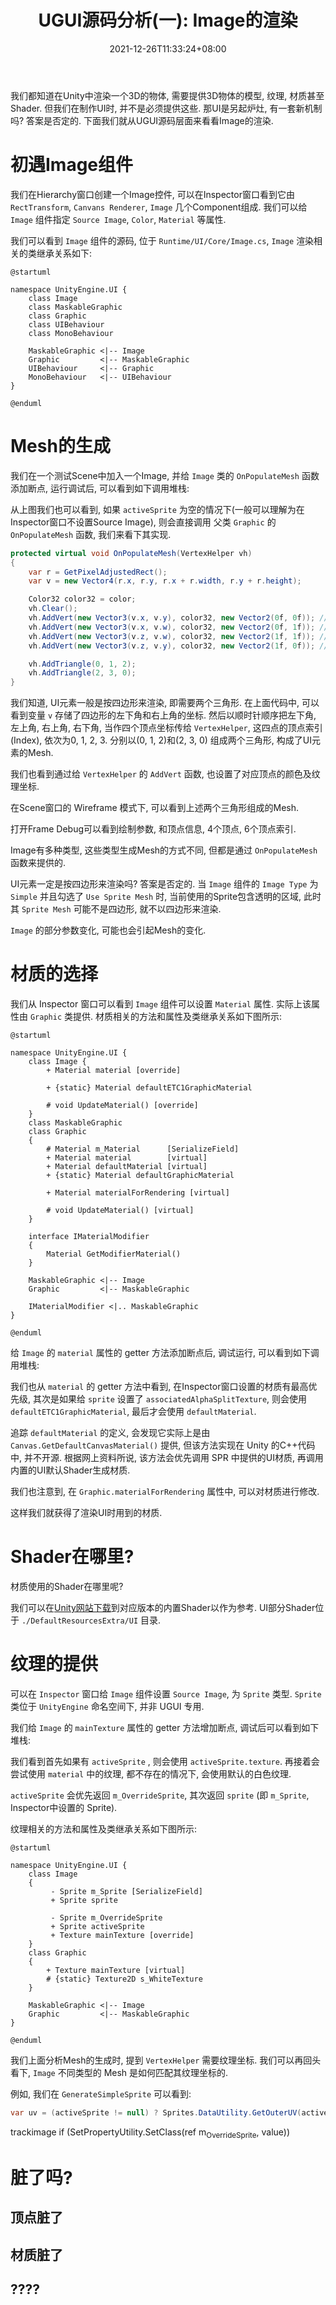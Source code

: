 #+TITLE: UGUI源码分析(一): Image的渲染
#+TITLE: 
#+HUGO_TAGS: Unity UGUI
#+HUGO_CATEGORIES: UGUI源码分析
#+DATE: 2021-12-26T11:33:24+08:00
#+HUGO_AUTO_SET_LASTMOD: t
#+HUGO_DRAFT: true
#+HUGO_BASE_DIR: ../
#+OPTIONS: author:nil

我们都知道在Unity中渲染一个3D的物体, 需要提供3D物体的模型, 纹理, 材质甚至Shader. 但我们在制作UI时, 并不是必须提供这些.
那UI是另起炉灶, 有一套新机制吗? 答案是否定的. 下面我们就从UGUI源码层面来看看Image的渲染.

#+HUGO: MORE

* 初遇Image组件
我们在Hierarchy窗口创建一个Image控件, 可以在Inspector窗口看到它由 =RectTransform=, =Canvans Renderer=, =Image= 几个Component组成.
我们可以给 =Image= 组件指定 =Source Image=, =Color=, =Material= 等属性.

我们可以看到 =Image= 组件的源码, 位于 =Runtime/UI/Core/Image.cs=, =Image= 渲染相关的类继承关系如下:

#+BEGIN_SRC plantuml :file 2021-12-UGUI-Source-Reading/2021-12-UGUI-Source-Reading-001.Image-Hierarchy.png :exports both :cache yes 
  @startuml
  
  namespace UnityEngine.UI {
      class Image
      class MaskableGraphic
      class Graphic
      class UIBehaviour
      class MonoBehaviour
  
      MaskableGraphic <|-- Image
      Graphic         <|-- MaskableGraphic
      UIBehaviour     <|-- Graphic
      MonoBehaviour   <|-- UIBehaviour
  }
  
  @enduml
#+END_SRC

#+RESULTS:
[[file:2021-12-UGUI-Source-Reading/2021-12-UGUI-Source-Reading-001.Image-Hierarchy.png]]

* Mesh的生成
 我们在一个测试Scene中加入一个Image, 并给 =Image= 类的 =OnPopulateMesh= 函数添加断点, 运行调试后, 可以看到如下调用堆栈:
[[file:2021-12-UGUI-Source-Reading/2021-12-UGUI-Source-Reading-002.Debug-OnPopulateMesh.png]]

从上图我们也可以看到, 如果 =activeSprite= 为空的情况下(一般可以理解为在Inspector窗口不设置Source Image), 则会直接调用
父类 =Graphic= 的 =OnPopulateMesh= 函数, 我们来看下其实现.

#+begin_src csharp
  protected virtual void OnPopulateMesh(VertexHelper vh)
  {
      var r = GetPixelAdjustedRect();
      var v = new Vector4(r.x, r.y, r.x + r.width, r.y + r.height);
  
      Color32 color32 = color;
      vh.Clear();
      vh.AddVert(new Vector3(v.x, v.y), color32, new Vector2(0f, 0f)); //左下
      vh.AddVert(new Vector3(v.x, v.w), color32, new Vector2(0f, 1f)); //左上
      vh.AddVert(new Vector3(v.z, v.w), color32, new Vector2(1f, 1f)); //右上
      vh.AddVert(new Vector3(v.z, v.y), color32, new Vector2(1f, 0f)); //右下
  
      vh.AddTriangle(0, 1, 2);
      vh.AddTriangle(2, 3, 0);
  }
  
#+end_src

我们知道, UI元素一般是按四边形来渲染, 即需要两个三角形. 在上面代码中, 可以看到变量 =v= 存储了四边形的左下角和右上角的坐标.
然后以顺时针顺序把左下角, 左上角, 右上角, 右下角, 当作四个顶点坐标传给 =VertexHelper=, 这四点的顶点索引(Index), 依次为0, 1, 2, 3.
分别以(0, 1, 2)和(2, 3, 0) 组成两个三角形, 构成了UI元素的Mesh.

我们也看到通过给 =VertexHelper= 的 =AddVert= 函数, 也设置了对应顶点的颜色及纹理坐标.

在Scene窗口的 Wireframe 模式下, 可以看到上述两个三角形组成的Mesh.
[[file:2021-12-UGUI-Source-Reading/2021-12-UGUI-Source-Reading-003.Scene-Wireframe.png]]
 
打开Frame Debug可以看到绘制参数, 和顶点信息, 4个顶点, 6个顶点索引.

[[file:2021-12-UGUI-Source-Reading/2021-12-UGUI-Source-Reading-004.Frame-Debug.png]]

[[file:2021-12-UGUI-Source-Reading/2021-12-UGUI-Source-Reading-005.Frame-Debug-Preview-Vertices.png]]

Image有多种类型, 这些类型生成Mesh的方式不同, 但都是通过 =OnPopulateMesh= 函数来提供的.

UI元素一定是按四边形来渲染吗? 答案是否定的. 当 =Image= 组件的 =Image Type= 为 =Simple= 并且勾选了 =Use Sprite Mesh= 时,
当前使用的Sprite包含透明的区域, 此时其 =Sprite Mesh= 可能不是四边形, 就不以四边形来渲染. 

[[file:2021-12-UGUI-Source-Reading/2021-12-UGUI-Source-Reading-006.Sprite-Mesh.png]]

=Image= 的部分参数变化, 可能也会引起Mesh的变化.
[[file:2021-12-UGUI-Source-Reading/2021-12-UGUI-Source-Reading-007.Image-Mesh-Changed.png]]

* 材质的选择
我们从 Inspector 窗口可以看到 =Image= 组件可以设置 =Material= 属性. 实际上该属性由 =Graphic= 类提供.
材质相关的方法和属性及类继承关系如下图所示:

#+BEGIN_SRC plantuml :file 2021-12-UGUI-Source-Reading/2021-12-UGUI-Source-Reading-008.Image-Hierarchy-Material.png :exports both :cache yes 
  @startuml
  
  namespace UnityEngine.UI {
      class Image {
          + Material material [override]
  
          + {static} Material defaultETC1GraphicMaterial
  
          # void UpdateMaterial() [override]
      }
      class MaskableGraphic
      class Graphic
      {
          # Material m_Material      [SerializeField]
          + Material material        [virtual]
          + Material defaultMaterial [virtual]
          + {static} Material defaultGraphicMaterial
  
          + Material materialForRendering [virtual]
  
          # void UpdateMaterial() [virtual]
      }
  
      interface IMaterialModifier
      {
          Material GetModifierMaterial()
      }
  
      MaskableGraphic <|-- Image
      Graphic         <|-- MaskableGraphic
  
      IMaterialModifier <|.. MaskableGraphic
  }
  
  @enduml
#+END_SRC

#+RESULTS[043b51586419f627134f640c0c915eeb59aaa6a8]:
[[file:2021-12-UGUI-Source-Reading/2021-12-UGUI-Source-Reading-008.Image-Hierarchy-Material.png]]

给 =Image= 的 =material= 属性的 getter 方法添加断点后, 调试运行, 可以看到如下调用堆栈:

[[file:2021-12-UGUI-Source-Reading/2021-12-UGUI-Source-Reading-009.Debug-Material-getter.png]]

我们也从 =material= 的 getter 方法中看到, 在Inspector窗口设置的材质有最高优先级, 其次是如果给 =sprite= 设置了 =associatedAlphaSplitTexture=,
则会使用 =defaultETC1GraphicMaterial=, 最后才会使用 =defaultMaterial=.

追踪 =defaultMaterial= 的定义, 会发现它实际上是由 =Canvas.GetDefaultCanvasMaterial()= 提供,
但该方法实现在 Unity 的C++代码中, 并不开源. 根据网上资料所说, 该方法会优先调用 SPR 中提供的UI材质, 再调用内置的UI默认Shader生成材质.

我们也注意到, 在 =Graphic.materialForRendering= 属性中, 可以对材质进行修改.

这样我们就获得了渲染UI时用到的材质.

* Shader在哪里?
材质使用的Shader在哪里呢?

我们可以在[[https://unity3d.com/cn/get-unity/download/archive][Unity网站下载]]到对应版本的内置Shader以作为参考. UI部分Shader位于 =./DefaultResourcesExtra/UI= 目录.

* 纹理的提供
可以在 =Inspector= 窗口给 =Image= 组件设置 =Source Image=, 为 =Sprite= 类型. =Sprite= 类位于 =UnityEngine= 命名空间下, 并非 UGUI 专用.
  
我们给 =Image= 的 =mainTexture= 属性的 getter 方法增加断点, 调试后可以看到如下堆栈:

[[file:2021-12-UGUI-Source-Reading/2021-12-UGUI-Source-Reading-010.Debug-mainTexture-getter.png]]

我们看到首先如果有 =activeSprite= , 则会使用 =activeSprite.texture=. 再接着会尝试使用 =material= 中的纹理, 都不存在的情况下, 会使用默认的白色纹理.

=activeSprite= 会优先返回 =m_OverrideSprite=, 其次返回 =sprite= (即 =m_Sprite=, Inspector中设置的 Sprite).

纹理相关的方法和属性及类继承关系如下图所示:

#+BEGIN_SRC plantuml :file 2021-12-UGUI-Source-Reading/2021-12-UGUI-Source-Reading-011.Image-Texture-Hierarchy.png :exports both :cache yes 
  @startuml
  
  namespace UnityEngine.UI {
      class Image
      {
           - Sprite m_Sprite [SerializeField]
           + Sprite sprite
  
           - Sprite m_OverrideSprite
           + Sprite activeSprite 
           + Texture mainTexture [override]
      }
      class Graphic
      {
          + Texture mainTexture [virtual]
          # {static} Texture2D s_WhiteTexture
      }
  
      MaskableGraphic <|-- Image
      Graphic         <|-- MaskableGraphic
  }
  
  @enduml
#+END_SRC

#+RESULTS[ee1a89e105f6656e41ac0130bba77335a2e179f3]:
[[file:2021-12-UGUI-Source-Reading/2021-12-UGUI-Source-Reading-011.Image-Texture-Hierarchy.png]]

我们上面分析Mesh的生成时, 提到 =VertexHelper= 需要纹理坐标. 我们可以再回头看下, =Image= 不同类型的 Mesh
是如何匹配其纹理坐标的.

例如, 我们在 =GenerateSimpleSprite= 可以看到:
#+begin_src csharp
  var uv = (activeSprite != null) ? Sprites.DataUtility.GetOuterUV(activeSprite) : Vector4.zero;
#+end_src



trackimage
                if (SetPropertyUtility.SetClass(ref m_OverrideSprite, value))

* 脏了吗?
** 顶点脏了
** 材质脏了
** ????
